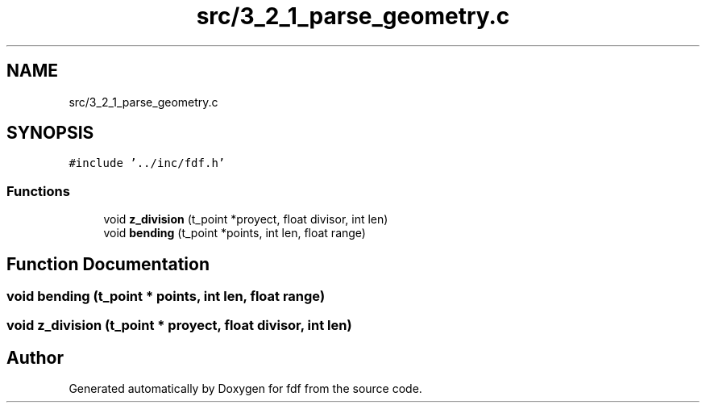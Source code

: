 .TH "src/3_2_1_parse_geometry.c" 3 "Fri Mar 7 2025 07:42:48" "fdf" \" -*- nroff -*-
.ad l
.nh
.SH NAME
src/3_2_1_parse_geometry.c
.SH SYNOPSIS
.br
.PP
\fC#include '\&.\&./inc/fdf\&.h'\fP
.br

.SS "Functions"

.in +1c
.ti -1c
.RI "void \fBz_division\fP (t_point *proyect, float divisor, int len)"
.br
.ti -1c
.RI "void \fBbending\fP (t_point *points, int len, float range)"
.br
.in -1c
.SH "Function Documentation"
.PP 
.SS "void bending (t_point * points, int len, float range)"

.SS "void z_division (t_point * proyect, float divisor, int len)"

.SH "Author"
.PP 
Generated automatically by Doxygen for fdf from the source code\&.
